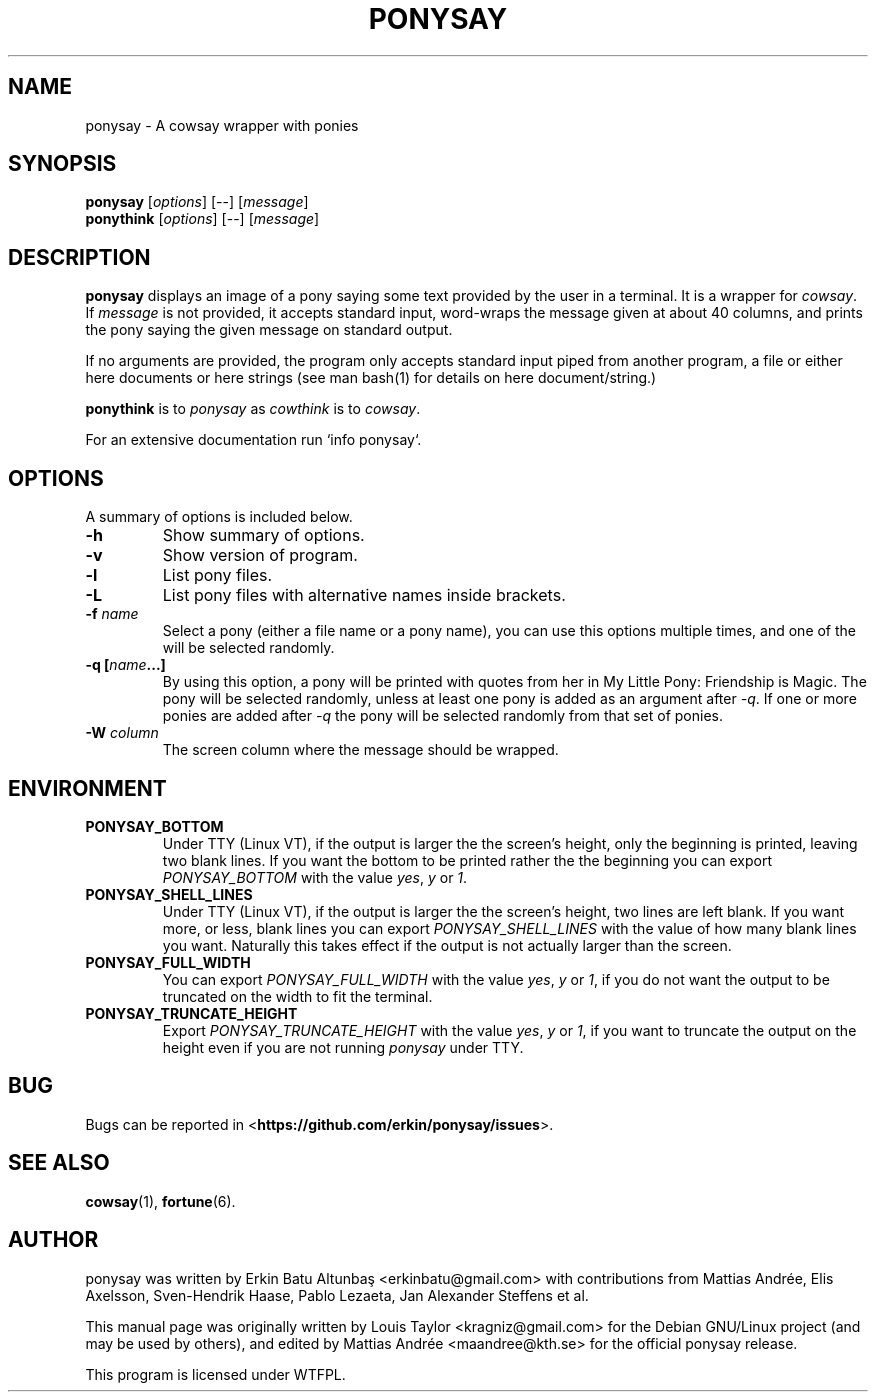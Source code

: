 .\"                                      
.\" First parameter, NAME, should be all caps
.\" Second parameter, SECTION, should be 1-8, maybe w/ subsection
.\" other parameters are allowed: see man(7), man(1)
.TH PONYSAY 6 "July 12, 2012"
.\" Please adjust this date whenever revising the manpage.
.\"
.\" Some roff macros, for reference:
.\" .nh        disable hyphenation
.\" .hy        enable hyphenation
.\" .ad l      left justify
.\" .ad b      justify to both left and right margins
.\" .nf        disable filling
.\" .fi        enable filling
.\" .br        insert line break
.\" .sp <n>    insert n+1 empty lines
.\" for manpage-specific macros, see man(7)
.SH NAME
ponysay \- A cowsay wrapper with ponies
.SH SYNOPSIS
.B ponysay
.RI [ options ]
[--]
.RI [ message ]
.br
.B ponythink
.RI [ options ]
[--]
.RI [ message ]
.br
.SH DESCRIPTION
.PP
.\" TeX users may be more comfortable with the \fB<whatever>\fP and
.\" \fI<whatever>\fP escape sequences to invode bold face and italics,
.\" respectively.
\fBponysay\fP displays an image of a pony saying some text provided by the user in a terminal.
It is a wrapper for \fIcowsay\fP. If \fImessage\fP is not provided, it accepts standard input,
word-wraps the message given at about 40 columns, and prints the pony saying the given message on standard output.
.PP
If no arguments are provided, the program only accepts standard input piped from another program, a file or
either here documents or here strings (see man bash(1) for details on here document/string.)
.PP
\fBponythink\fP is to \fIponysay\fP as \fIcowthink\fP is to \fIcowsay\fP.
.PP
For an extensive documentation run `info ponysay`.
.SH OPTIONS
A summary of options is included below.
.TP
.B \-h
Show summary of options.
.TP
.B \-v
Show version of program.
.TP
.B \-l
List pony files.
.TP
.B \-L
List pony files with alternative names inside brackets.
.TP
.B \-f \fIname\fP
Select a pony (either a file name or a pony name), you can use this options multiple times,
and one of the will be selected randomly.
.TP
.B \-q [\fIname\fP...]
By using this option, a pony will be printed with quotes from her in My Little Pony:
Friendship is Magic. The pony will be selected randomly, unless at least one pony
is added as an argument after \fI-q\fP. If one or more ponies are added after \fI-q\fP
the pony will be selected randomly from that set of ponies.
.TP
.B \-W \fIcolumn\fP
The screen column where the message should be wrapped.
.SH ENVIRONMENT
.TP
.B PONYSAY_BOTTOM
Under TTY (Linux VT), if the output is larger the the screen's height, only the beginning is
printed, leaving two blank lines. If you want the bottom to be printed rather the the beginning
you can export \fIPONYSAY_BOTTOM\fP with the value \fIyes\fP, \fIy\fP or \fI1\fP.
.TP
.B PONYSAY_SHELL_LINES
Under TTY (Linux VT), if the output is larger the the screen's height, two lines are left blank.
If you want more, or less, blank lines you can export \fIPONYSAY_SHELL_LINES\fP with the value
of how many blank lines you want. Naturally this takes effect if the output is not actually larger
than the screen.
.TP
.B PONYSAY_FULL_WIDTH
You can export \fIPONYSAY_FULL_WIDTH\fP with the value \fIyes\fP, \fIy\fP or \fI1\fP, if you
do not want the output to be truncated on the width to fit the terminal.
.TP
.B PONYSAY_TRUNCATE_HEIGHT
Export \fIPONYSAY_TRUNCATE_HEIGHT\fP with the value \fIyes\fP, \fIy\fP or \fI1\fP, if you
want to truncate the output on the height even if you are not running \fIponysay\fP under TTY.
.SH BUG
Bugs can be reported in <\fBhttps://github.com/erkin/ponysay/issues\fP>.
.SH SEE ALSO
.BR cowsay (1),
.BR fortune (6).
.br
.SH AUTHOR
ponysay was written by Erkin Batu Altunbaş <erkinbatu@gmail.com>
with contributions from Mattias Andrée, Elis Axelsson, Sven-Hendrik Haase,
Pablo Lezaeta, Jan Alexander Steffens et al.
.\" See file CREDITS for full list.
.PP
This manual page was originally written by Louis Taylor <kragniz@gmail.com>
for the Debian GNU/Linux project (and may be used by others), and edited by
Mattias Andrée <maandree@kth.se> for the official ponysay release.
.br
.PP
This program is licensed under WTFPL.
.\" See file COPYING to see the license.

